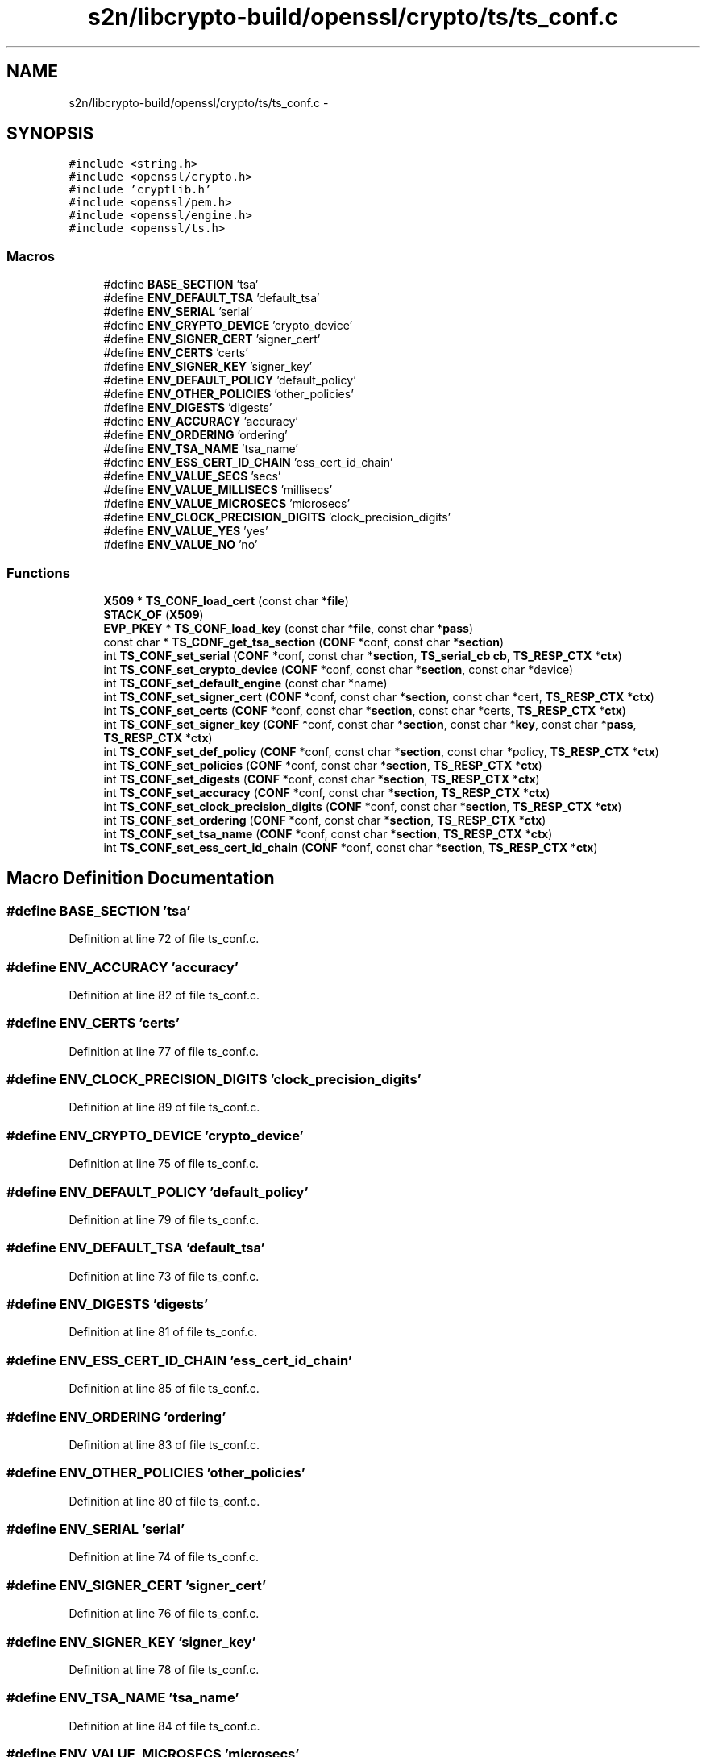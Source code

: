 .TH "s2n/libcrypto-build/openssl/crypto/ts/ts_conf.c" 3 "Thu Jun 30 2016" "s2n-openssl-doxygen" \" -*- nroff -*-
.ad l
.nh
.SH NAME
s2n/libcrypto-build/openssl/crypto/ts/ts_conf.c \- 
.SH SYNOPSIS
.br
.PP
\fC#include <string\&.h>\fP
.br
\fC#include <openssl/crypto\&.h>\fP
.br
\fC#include 'cryptlib\&.h'\fP
.br
\fC#include <openssl/pem\&.h>\fP
.br
\fC#include <openssl/engine\&.h>\fP
.br
\fC#include <openssl/ts\&.h>\fP
.br

.SS "Macros"

.in +1c
.ti -1c
.RI "#define \fBBASE_SECTION\fP   'tsa'"
.br
.ti -1c
.RI "#define \fBENV_DEFAULT_TSA\fP   'default_tsa'"
.br
.ti -1c
.RI "#define \fBENV_SERIAL\fP   'serial'"
.br
.ti -1c
.RI "#define \fBENV_CRYPTO_DEVICE\fP   'crypto_device'"
.br
.ti -1c
.RI "#define \fBENV_SIGNER_CERT\fP   'signer_cert'"
.br
.ti -1c
.RI "#define \fBENV_CERTS\fP   'certs'"
.br
.ti -1c
.RI "#define \fBENV_SIGNER_KEY\fP   'signer_key'"
.br
.ti -1c
.RI "#define \fBENV_DEFAULT_POLICY\fP   'default_policy'"
.br
.ti -1c
.RI "#define \fBENV_OTHER_POLICIES\fP   'other_policies'"
.br
.ti -1c
.RI "#define \fBENV_DIGESTS\fP   'digests'"
.br
.ti -1c
.RI "#define \fBENV_ACCURACY\fP   'accuracy'"
.br
.ti -1c
.RI "#define \fBENV_ORDERING\fP   'ordering'"
.br
.ti -1c
.RI "#define \fBENV_TSA_NAME\fP   'tsa_name'"
.br
.ti -1c
.RI "#define \fBENV_ESS_CERT_ID_CHAIN\fP   'ess_cert_id_chain'"
.br
.ti -1c
.RI "#define \fBENV_VALUE_SECS\fP   'secs'"
.br
.ti -1c
.RI "#define \fBENV_VALUE_MILLISECS\fP   'millisecs'"
.br
.ti -1c
.RI "#define \fBENV_VALUE_MICROSECS\fP   'microsecs'"
.br
.ti -1c
.RI "#define \fBENV_CLOCK_PRECISION_DIGITS\fP   'clock_precision_digits'"
.br
.ti -1c
.RI "#define \fBENV_VALUE_YES\fP   'yes'"
.br
.ti -1c
.RI "#define \fBENV_VALUE_NO\fP   'no'"
.br
.in -1c
.SS "Functions"

.in +1c
.ti -1c
.RI "\fBX509\fP * \fBTS_CONF_load_cert\fP (const char *\fBfile\fP)"
.br
.ti -1c
.RI "\fBSTACK_OF\fP (\fBX509\fP)"
.br
.ti -1c
.RI "\fBEVP_PKEY\fP * \fBTS_CONF_load_key\fP (const char *\fBfile\fP, const char *\fBpass\fP)"
.br
.ti -1c
.RI "const char * \fBTS_CONF_get_tsa_section\fP (\fBCONF\fP *conf, const char *\fBsection\fP)"
.br
.ti -1c
.RI "int \fBTS_CONF_set_serial\fP (\fBCONF\fP *conf, const char *\fBsection\fP, \fBTS_serial_cb\fP \fBcb\fP, \fBTS_RESP_CTX\fP *\fBctx\fP)"
.br
.ti -1c
.RI "int \fBTS_CONF_set_crypto_device\fP (\fBCONF\fP *conf, const char *\fBsection\fP, const char *device)"
.br
.ti -1c
.RI "int \fBTS_CONF_set_default_engine\fP (const char *name)"
.br
.ti -1c
.RI "int \fBTS_CONF_set_signer_cert\fP (\fBCONF\fP *conf, const char *\fBsection\fP, const char *cert, \fBTS_RESP_CTX\fP *\fBctx\fP)"
.br
.ti -1c
.RI "int \fBTS_CONF_set_certs\fP (\fBCONF\fP *conf, const char *\fBsection\fP, const char *certs, \fBTS_RESP_CTX\fP *\fBctx\fP)"
.br
.ti -1c
.RI "int \fBTS_CONF_set_signer_key\fP (\fBCONF\fP *conf, const char *\fBsection\fP, const char *\fBkey\fP, const char *\fBpass\fP, \fBTS_RESP_CTX\fP *\fBctx\fP)"
.br
.ti -1c
.RI "int \fBTS_CONF_set_def_policy\fP (\fBCONF\fP *conf, const char *\fBsection\fP, const char *policy, \fBTS_RESP_CTX\fP *\fBctx\fP)"
.br
.ti -1c
.RI "int \fBTS_CONF_set_policies\fP (\fBCONF\fP *conf, const char *\fBsection\fP, \fBTS_RESP_CTX\fP *\fBctx\fP)"
.br
.ti -1c
.RI "int \fBTS_CONF_set_digests\fP (\fBCONF\fP *conf, const char *\fBsection\fP, \fBTS_RESP_CTX\fP *\fBctx\fP)"
.br
.ti -1c
.RI "int \fBTS_CONF_set_accuracy\fP (\fBCONF\fP *conf, const char *\fBsection\fP, \fBTS_RESP_CTX\fP *\fBctx\fP)"
.br
.ti -1c
.RI "int \fBTS_CONF_set_clock_precision_digits\fP (\fBCONF\fP *conf, const char *\fBsection\fP, \fBTS_RESP_CTX\fP *\fBctx\fP)"
.br
.ti -1c
.RI "int \fBTS_CONF_set_ordering\fP (\fBCONF\fP *conf, const char *\fBsection\fP, \fBTS_RESP_CTX\fP *\fBctx\fP)"
.br
.ti -1c
.RI "int \fBTS_CONF_set_tsa_name\fP (\fBCONF\fP *conf, const char *\fBsection\fP, \fBTS_RESP_CTX\fP *\fBctx\fP)"
.br
.ti -1c
.RI "int \fBTS_CONF_set_ess_cert_id_chain\fP (\fBCONF\fP *conf, const char *\fBsection\fP, \fBTS_RESP_CTX\fP *\fBctx\fP)"
.br
.in -1c
.SH "Macro Definition Documentation"
.PP 
.SS "#define BASE_SECTION   'tsa'"

.PP
Definition at line 72 of file ts_conf\&.c\&.
.SS "#define ENV_ACCURACY   'accuracy'"

.PP
Definition at line 82 of file ts_conf\&.c\&.
.SS "#define ENV_CERTS   'certs'"

.PP
Definition at line 77 of file ts_conf\&.c\&.
.SS "#define ENV_CLOCK_PRECISION_DIGITS   'clock_precision_digits'"

.PP
Definition at line 89 of file ts_conf\&.c\&.
.SS "#define ENV_CRYPTO_DEVICE   'crypto_device'"

.PP
Definition at line 75 of file ts_conf\&.c\&.
.SS "#define ENV_DEFAULT_POLICY   'default_policy'"

.PP
Definition at line 79 of file ts_conf\&.c\&.
.SS "#define ENV_DEFAULT_TSA   'default_tsa'"

.PP
Definition at line 73 of file ts_conf\&.c\&.
.SS "#define ENV_DIGESTS   'digests'"

.PP
Definition at line 81 of file ts_conf\&.c\&.
.SS "#define ENV_ESS_CERT_ID_CHAIN   'ess_cert_id_chain'"

.PP
Definition at line 85 of file ts_conf\&.c\&.
.SS "#define ENV_ORDERING   'ordering'"

.PP
Definition at line 83 of file ts_conf\&.c\&.
.SS "#define ENV_OTHER_POLICIES   'other_policies'"

.PP
Definition at line 80 of file ts_conf\&.c\&.
.SS "#define ENV_SERIAL   'serial'"

.PP
Definition at line 74 of file ts_conf\&.c\&.
.SS "#define ENV_SIGNER_CERT   'signer_cert'"

.PP
Definition at line 76 of file ts_conf\&.c\&.
.SS "#define ENV_SIGNER_KEY   'signer_key'"

.PP
Definition at line 78 of file ts_conf\&.c\&.
.SS "#define ENV_TSA_NAME   'tsa_name'"

.PP
Definition at line 84 of file ts_conf\&.c\&.
.SS "#define ENV_VALUE_MICROSECS   'microsecs'"

.PP
Definition at line 88 of file ts_conf\&.c\&.
.SS "#define ENV_VALUE_MILLISECS   'millisecs'"

.PP
Definition at line 87 of file ts_conf\&.c\&.
.SS "#define ENV_VALUE_NO   'no'"

.PP
Definition at line 91 of file ts_conf\&.c\&.
.SS "#define ENV_VALUE_SECS   'secs'"

.PP
Definition at line 86 of file ts_conf\&.c\&.
.SS "#define ENV_VALUE_YES   'yes'"

.PP
Definition at line 90 of file ts_conf\&.c\&.
.SH "Function Documentation"
.PP 
.SS "STACK_OF (\fBX509\fP)"

.PP
Definition at line 110 of file ts_conf\&.c\&.
.SS "const char* TS_CONF_get_tsa_section (\fBCONF\fP * conf, const char * section)"

.PP
Definition at line 165 of file ts_conf\&.c\&.
.SS "\fBX509\fP* TS_CONF_load_cert (const char * file)"

.PP
Definition at line 95 of file ts_conf\&.c\&.
.SS "\fBEVP_PKEY\fP* TS_CONF_load_key (const char * file, const char * pass)"

.PP
Definition at line 138 of file ts_conf\&.c\&.
.SS "int TS_CONF_set_accuracy (\fBCONF\fP * conf, const char * section, \fBTS_RESP_CTX\fP * ctx)"

.PP
Definition at line 397 of file ts_conf\&.c\&.
.SS "int TS_CONF_set_certs (\fBCONF\fP * conf, const char * section, const char * certs, \fBTS_RESP_CTX\fP * ctx)"

.PP
Definition at line 262 of file ts_conf\&.c\&.
.SS "int TS_CONF_set_clock_precision_digits (\fBCONF\fP * conf, const char * section, \fBTS_RESP_CTX\fP * ctx)"

.PP
Definition at line 434 of file ts_conf\&.c\&.
.SS "int TS_CONF_set_crypto_device (\fBCONF\fP * conf, const char * section, const char * device)"

.PP
Definition at line 193 of file ts_conf\&.c\&.
.SS "int TS_CONF_set_def_policy (\fBCONF\fP * conf, const char * section, const char * policy, \fBTS_RESP_CTX\fP * ctx)"

.PP
Definition at line 306 of file ts_conf\&.c\&.
.SS "int TS_CONF_set_default_engine (const char * name)"

.PP
Definition at line 210 of file ts_conf\&.c\&.
.SS "int TS_CONF_set_digests (\fBCONF\fP * conf, const char * section, \fBTS_RESP_CTX\fP * ctx)"

.PP
Definition at line 361 of file ts_conf\&.c\&.
.SS "int TS_CONF_set_ess_cert_id_chain (\fBCONF\fP * conf, const char * section, \fBTS_RESP_CTX\fP * ctx)"

.PP
Definition at line 486 of file ts_conf\&.c\&.
.SS "int TS_CONF_set_ordering (\fBCONF\fP * conf, const char * section, \fBTS_RESP_CTX\fP * ctx)"

.PP
Definition at line 476 of file ts_conf\&.c\&.
.SS "int TS_CONF_set_policies (\fBCONF\fP * conf, const char * section, \fBTS_RESP_CTX\fP * ctx)"

.PP
Definition at line 330 of file ts_conf\&.c\&.
.SS "int TS_CONF_set_serial (\fBCONF\fP * conf, const char * section, \fBTS_serial_cb\fP cb, \fBTS_RESP_CTX\fP * ctx)"

.PP
Definition at line 175 of file ts_conf\&.c\&.
.SS "int TS_CONF_set_signer_cert (\fBCONF\fP * conf, const char * section, const char * cert, \fBTS_RESP_CTX\fP * ctx)"

.PP
Definition at line 240 of file ts_conf\&.c\&.
.SS "int TS_CONF_set_signer_key (\fBCONF\fP * conf, const char * section, const char * key, const char * pass, \fBTS_RESP_CTX\fP * ctx)"

.PP
Definition at line 283 of file ts_conf\&.c\&.
.SS "int TS_CONF_set_tsa_name (\fBCONF\fP * conf, const char * section, \fBTS_RESP_CTX\fP * ctx)"

.PP
Definition at line 481 of file ts_conf\&.c\&.
.SH "Author"
.PP 
Generated automatically by Doxygen for s2n-openssl-doxygen from the source code\&.
